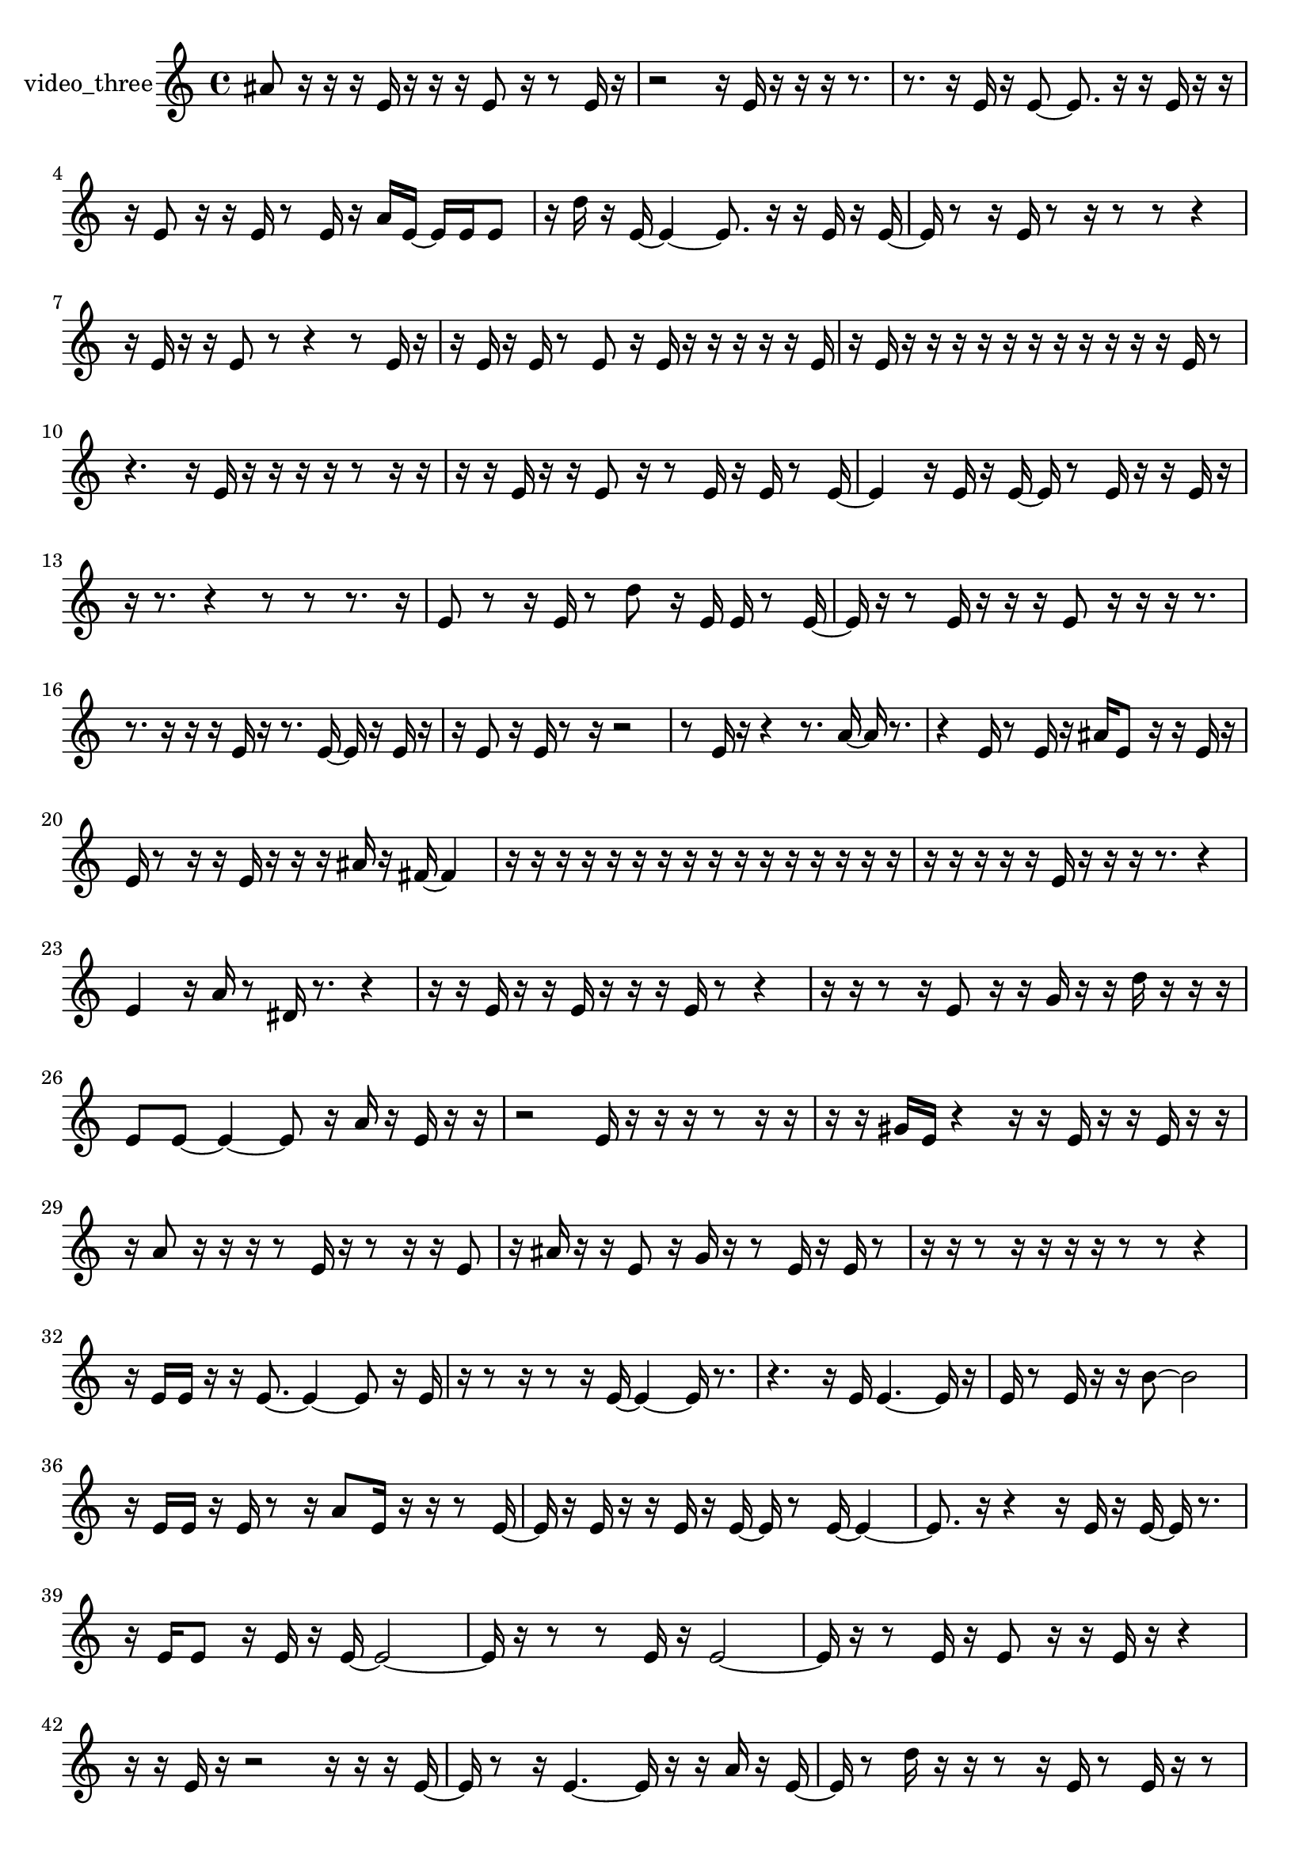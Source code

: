 % [notes] external for Pure Data
% development-version July 14, 2014 
% by Jaime E. Oliver La Rosa
% la.rosa@nyu.edu
% @ the Waverly Labs in NYU MUSIC FAS
% Open this file with Lilypond
% more information is available at lilypond.org
% Released under the GNU General Public License.

% HEADERS

glissandoSkipOn = {
  \override NoteColumn.glissando-skip = ##t
  \hide NoteHead
  \hide Accidental
  \hide Tie
  \override NoteHead.no-ledgers = ##t
}

glissandoSkipOff = {
  \revert NoteColumn.glissando-skip
  \undo \hide NoteHead
  \undo \hide Tie
  \undo \hide Accidental
  \revert NoteHead.no-ledgers
}
video_three_part = {

  \time 4/4

  \clef treble 
  % ________________________________________bar 1 :
  ais'8  r16  r16 
  r16  e'16  r16  r16 
  r16  e'8  r16 
  r8  e'16  r16  |
  % ________________________________________bar 2 :
  r2 
  r16  e'16  r16  r16 
  r16  r8.  |
  % ________________________________________bar 3 :
  r8.  r16 
  e'16  r16  e'8~ 
  e'8.  r16 
  r16  e'16  r16  r16  |
  % ________________________________________bar 4 :
  r16  e'8  r16 
  r16  e'16  r8 
  e'16  r16  a'16  e'16~ 
  e'16  e'16  e'8  |
  % ________________________________________bar 5 :
  r16  d''16  r16  e'16~ 
  e'4~ 
  e'8.  r16 
  r16  e'16  r16  e'16~  |
  % ________________________________________bar 6 :
  e'16  r8  r16 
  e'16  r8  r16 
  r8  r8 
  r4  |
  % ________________________________________bar 7 :
  r16  e'16  r16  r16 
  e'8  r8 
  r4 
  r8  e'16  r16  |
  % ________________________________________bar 8 :
  r16  e'16  r16  e'16 
  r8  e'8 
  r16  e'16  r16  r16 
  r16  r16  r16  e'16  |
  % ________________________________________bar 9 :
  r16  e'16  r16  r16 
  r16  r16  r16  r16 
  r16  r16  r16  r16 
  r16  e'16  r8  |
  % ________________________________________bar 10 :
  r4. 
  r16  e'16 
  r16  r16  r16  r16 
  r8  r16  r16  |
  % ________________________________________bar 11 :
  r16  r16  e'16  r16 
  r16  e'8  r16 
  r8  e'16  r16 
  e'16  r8  e'16~  |
  % ________________________________________bar 12 :
  e'4 
  r16  e'16  r16  e'16~ 
  e'16  r8  e'16 
  r16  r16  e'16  r16  |
  % ________________________________________bar 13 :
  r16  r8. 
  r4 
  r8  r8 
  r8.  r16  |
  % ________________________________________bar 14 :
  e'8  r8 
  r16  e'16  r8 
  d''8  r16  e'16 
  e'16  r8  e'16~  |
  % ________________________________________bar 15 :
  e'16  r16  r8 
  e'16  r16  r16  r16 
  e'8  r16  r16 
  r16  r8.  |
  % ________________________________________bar 16 :
  r8.  r16 
  r16  r16  e'16  r16 
  r8.  e'16~ 
  e'16  r16  e'16  r16  |
  % ________________________________________bar 17 :
  r16  e'8  r16 
  e'16  r8  r16 
  r2  |
  % ________________________________________bar 18 :
  r8  e'16  r16 
  r4 
  r8.  a'16~ 
  a'16  r8.  |
  % ________________________________________bar 19 :
  r4 
  e'16  r8  e'16 
  r16  ais'16  e'8 
  r16  r16  e'16  r16  |
  % ________________________________________bar 20 :
  e'16  r8  r16 
  r16  e'16  r16  r16 
  r16  ais'16  r16  fis'16~ 
  fis'4  |
  % ________________________________________bar 21 :
  r16  r16  r16  r16 
  r16  r16  r16  r16 
  r16  r16  r16  r16 
  r16  r16  r16  r16  |
  % ________________________________________bar 22 :
  r16  r16  r16  r16 
  r16  e'16  r16  r16 
  r16  r8. 
  r4  |
  % ________________________________________bar 23 :
  e'4 
  r16  a'16  r8 
  dis'16  r8. 
  r4  |
  % ________________________________________bar 24 :
  r16  r16  e'16  r16 
  r16  e'16  r16  r16 
  r16  e'16  r8 
  r4  |
  % ________________________________________bar 25 :
  r16  r16  r8 
  r16  e'8  r16 
  r16  g'16  r16  r16 
  d''16  r16  r16  r16  |
  % ________________________________________bar 26 :
  e'8  e'8~ 
  e'4~ 
  e'8  r16  a'16 
  r16  e'16  r16  r16  |
  % ________________________________________bar 27 :
  r2 
  e'16  r16  r16  r16 
  r8  r16  r16  |
  % ________________________________________bar 28 :
  r16  r16  gis'16  e'16 
  r4 
  r16  r16  e'16  r16 
  r16  e'16  r16  r16  |
  % ________________________________________bar 29 :
  r16  a'8  r16 
  r16  r16  r8 
  e'16  r16  r8 
  r16  r16  e'8  |
  % ________________________________________bar 30 :
  r16  ais'16  r16  r16 
  e'8  r16  g'16 
  r16  r8  e'16 
  r16  e'16  r8  |
  % ________________________________________bar 31 :
  r16  r16  r8 
  r16  r16  r16  r16 
  r8  r8 
  r4  |
  % ________________________________________bar 32 :
  r16  e'16  e'16  r16 
  r16  e'8.~ 
  e'4~ 
  e'8  r16  e'16  |
  % ________________________________________bar 33 :
  r16  r8  r16 
  r8  r16  e'16~ 
  e'4~ 
  e'16  r8.  |
  % ________________________________________bar 34 :
  r4. 
  r16  e'16 
  e'4.~ 
  e'16  r16  |
  % ________________________________________bar 35 :
  e'16  r8  e'16 
  r16  r16  b'8~ 
  b'2~  |
  % ________________________________________bar 36 :
  r16  e'16  e'16  r16 
  e'16  r8  r16 
  a'8  e'16  r16 
  r16  r8  e'16~  |
  % ________________________________________bar 37 :
  e'16  r16  e'16  r16 
  r16  e'16  r16  e'16~ 
  e'16  r8  e'16~ 
  e'4~  |
  % ________________________________________bar 38 :
  e'8.  r16 
  r4 
  r16  e'16  r16  e'16~ 
  e'16  r8.  |
  % ________________________________________bar 39 :
  r16  e'16  e'8 
  r16  e'16  r16  e'16~ 
  e'2~  |
  % ________________________________________bar 40 :
  e'16  r16  r8 
  r8  e'16  r16 
  e'2~  |
  % ________________________________________bar 41 :
  e'16  r16  r8 
  e'16  r16  e'8 
  r16  r16  e'16  r16 
  r4  |
  % ________________________________________bar 42 :
  r16  r16  e'16  r16 
  r2 
  r16  r16  r16  e'16~  |
  % ________________________________________bar 43 :
  e'16  r8  r16 
  e'4.~ 
  e'16  r16 
  r16  a'16  r16  e'16~  |
  % ________________________________________bar 44 :
  e'16  r8  d''16 
  r16  r16  r8 
  r16  e'16  r8 
  e'16  r16  r8  |
  % ________________________________________bar 45 :
  fis'16  r16  e'16  r16 
  r16  r16  e'8 
  r16  r8. 
  r4  |
  % ________________________________________bar 46 :
  r8.  fis'16 
  r16  r16  r16  e'16 
  r8  r8 
  r16  r16  r16  r16  |
  % ________________________________________bar 47 :
  g'16  r16  r16  r16 
  r16  r16  r16  r16 
  r16  r16  r8 
  r8  r16  r16  |
  % ________________________________________bar 48 :
  r2 
}

\score {
  \new Staff \with { instrumentName = "video_three" } {
    \new Voice {
      \video_three_part
    }
  }
  \layout {
    \mergeDifferentlyHeadedOn
    \mergeDifferentlyDottedOn
    \set harmonicDots = ##t
    \override Glissando.thickness = #4
    \set Staff.pedalSustainStyle = #'mixed
    \override TextSpanner.bound-padding = #1.0
    \override TextSpanner.bound-details.right.padding = #1.3
    \override TextSpanner.bound-details.right.stencil-align-dir-y = #CENTER
    \override TextSpanner.bound-details.left.stencil-align-dir-y = #CENTER
    \override TextSpanner.bound-details.right-broken.text = ##f
    \override TextSpanner.bound-details.left-broken.text = ##f
    \override Glissando.minimum-length = #4
    \override Glissando.springs-and-rods = #ly:spanner::set-spacing-rods
    \override Glissando.breakable = ##t
    \override Glissando.after-line-breaking = ##t
    \set baseMoment = #(ly:make-moment 1/8)
    \set beatStructure = 2,2,2,2
    #(set-default-paper-size "a4")
  }
  \midi { }
}

\version "2.19.49"
% notes Pd External version testing 
